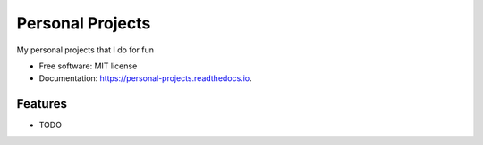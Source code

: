 =================
Personal Projects
=================


.. image:: https://img.shields.io/travis/petterho/personal_projects.svg
        :target: https://travis-ci.org/petterho/personal_projects

.. image:: https://readthedocs.org/projects/personal-projects/badge/?version=latest
        :target: https://personal-projects.readthedocs.io/en/latest/?badge=latest
        :alt: Documentation Status





My personal projects that I do for fun


* Free software: MIT license
* Documentation: https://personal-projects.readthedocs.io.


Features
--------

* TODO

